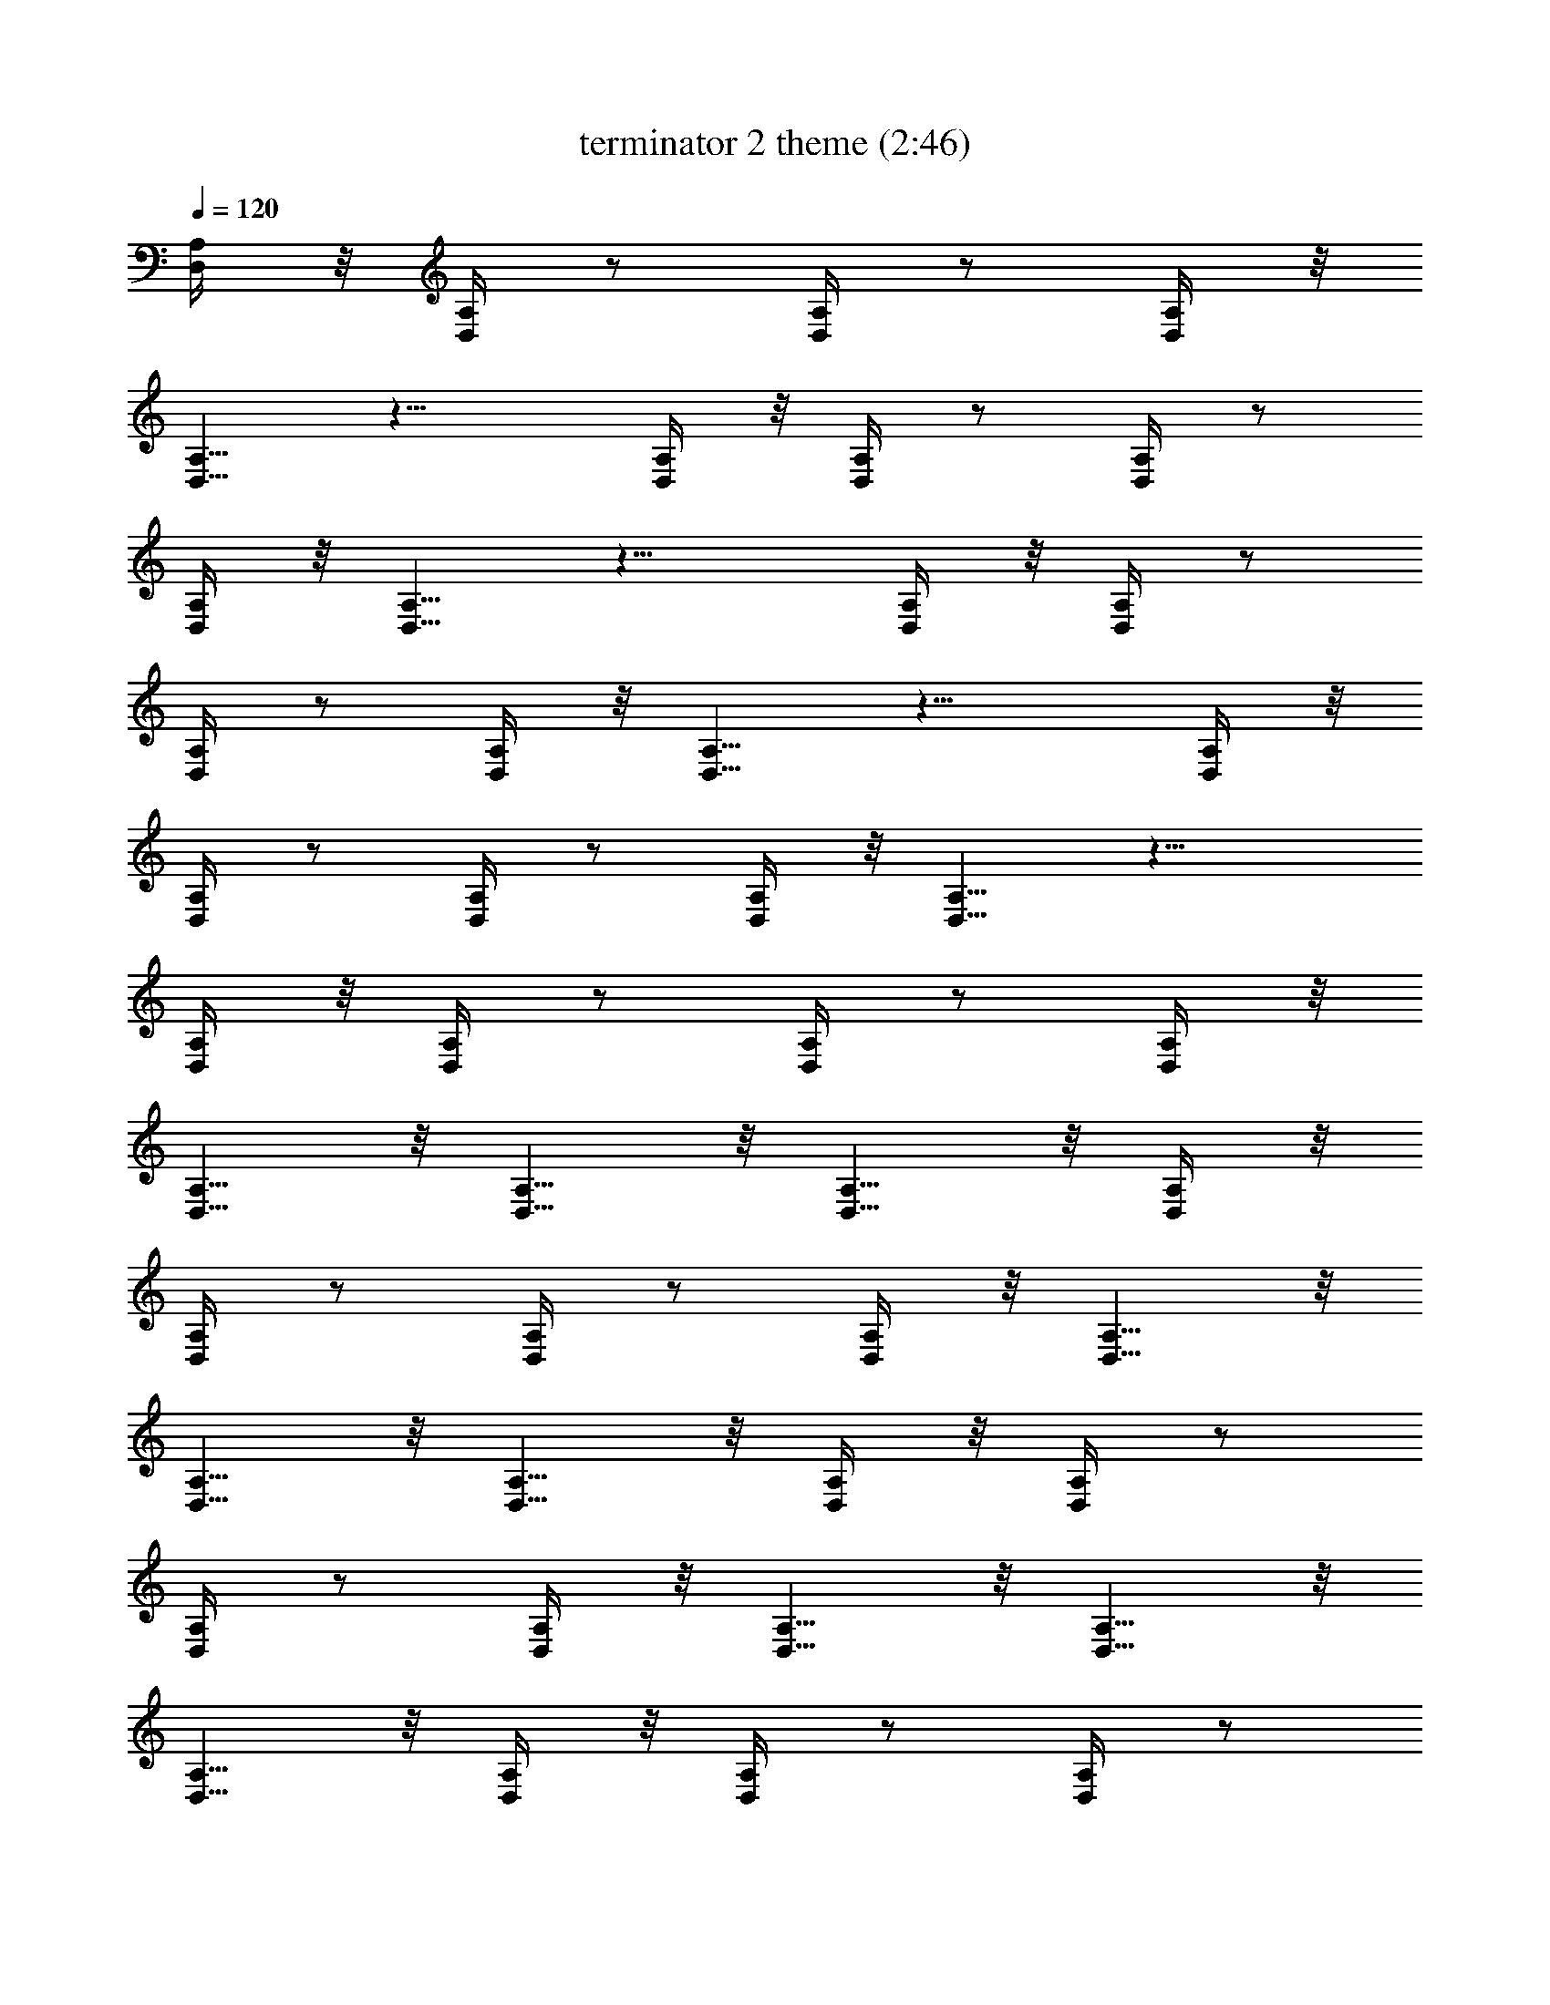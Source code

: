 X:1
T:terminator 2 theme (2:46)
Z:Transcribed by LotRO MIDI Player:http://lotro.acasylum.com/midi
%  Original file:terminator_2_theme.mid
%  Transpose:0
L:1/4
Q:120
K:C
[A,/4D,/4] z/8 [A,/4D,/4] z/2 [A,/4D,/4] z/2 [A,/4D,/4] z/8
[A,5/8D,5/8] z13/8 [A,/4D,/4] z/8 [A,/4D,/4] z/2 [A,/4D,/4] z/2
[A,/4D,/4] z/8 [A,5/8D,5/8] z13/8 [A,/4D,/4] z/8 [A,/4D,/4] z/2
[A,/4D,/4] z/2 [A,/4D,/4] z/8 [A,5/8D,5/8] z13/8 [A,/4D,/4] z/8
[A,/4D,/4] z/2 [A,/4D,/4] z/2 [A,/4D,/4] z/8 [A,5/8D,5/8] z13/8
[A,/4D,/4] z/8 [A,/4D,/4] z/2 [A,/4D,/4] z/2 [A,/4D,/4] z/8
[A,5/8D,5/8] z/8 [A,5/8D,5/8] z/8 [A,5/8D,5/8] z/8 [A,/4D,/4] z/8
[A,/4D,/4] z/2 [A,/4D,/4] z/2 [A,/4D,/4] z/8 [A,5/8D,5/8] z/8
[A,5/8D,5/8] z/8 [A,5/8D,5/8] z/8 [A,/4D,/4] z/8 [A,/4D,/4] z/2
[A,/4D,/4] z/2 [A,/4D,/4] z/8 [A,5/8D,5/8] z/8 [A,5/8D,5/8] z/8
[A,5/8D,5/8] z/8 [A,/4D,/4] z/8 [A,/4D,/4] z/2 [A,/4D,/4] z/2
[A,/4D,/4] z/8 [A,5/8D,5/8] z/8 [A,5/8D,5/8] z/8 [A,5/8D,5/8] z/8
[A,/4D,/4] z/8 [A,/4D,/4] z/2 [A,/4D,/4] z/2 [A,/4D,/4] z/8
[A,5/8D,5/8] z/8 [A,5/8D,5/8] z/8 [A,5/8D,5/8] z/8 [A,/4D,/4] z/8
[A,/4D,/4] z/2 [A,/4D,/4] z/2 [A,/4D,/4] z/8 [A,5/8D,5/8] z/8
[A,5/8D,5/8] z/8 [A,5/8D,5/8] z/8 [A,/4D,/4] z/8 [A,/4D,/4] z/2
[A,/4D,/4] z/2 [A,/4D,/4] z/8 [A,5/8D,5/8] z/8 [A,5/8D,5/8] z/8
[A,5/8D,5/8] z/8 [A,/4D,/4] z/8 [A,/4D,/4] z/2 [A,/4D,/4] z/2
[A,/4D,/4] z/8 [A,5/8D,5/8] z/8 [A,5/8D,5/8] z/8 [A,5/8D,5/8] z/8
[F/4^A,/4] z/8 [F/4^A,/4] z/2 [F/4^A,/4] z/2 [F/4^A,/4] z/8
[F5/8^A,5/8] z/8 [F5/8^A,5/8] z/8 [F5/8^A,5/8] z/8 [F/4^A,/4] z/8
[F/4^A,/4] z/2 [F/4^A,/4] z/2 [F/4^A,/4] z/8 [G5/8C5/8] z/8
[G5/8C5/8] z/8 [G5/8C5/8] z/8 [A/4D/4] z/8 [A/4D/4] z/2 [A/4D/4] z/2
[A/4D/4] z/8 [A5/8D5/8] z/8 [A5/8D5/8] z/8 [A5/8D5/8] z/8 [A/4D/4]
z/8 [A/4D/4] z/2 [A/4D/4] z/2 [A/4D/4] z/8 [c5/8F5/8] z/8 [c5/8F5/8]
z/8 [c5/8F5/8] z/8 [F/4^A,/4] z/8 [F/4^A,/4] z/2 [F/4^A,/4] z/2
[F/4^A,/4] z/8 [F5/8^A,5/8] z/8 [F5/8^A,5/8] z/8 [F5/8^A,5/8] z/8
[F/4^A,/4] z/8 [F/4^A,/4] z/2 [F/4^A,/4] z/2 [F/4^A,/4] z/8
[G5/8C5/8] z/8 [G5/8C5/8] z/8 [G5/8C5/8] z/8 [D/4G,/4] z/8 [D/4G,/4]
z/2 [D/4G,/4] z/2 [D/4G,/4] z/8 [D5/8G,5/8] z/8 [D5/8G,5/8] z/8
[D5/8G,5/8] z/8 [C/4F,/4] z/8 [C/4F,/4] z/2 [C/4F,/4] z/2 [C/4F,/4]
z/8 [C5/8F,5/8] z/8 [C5/8F,5/8] z/8 [C5/8F,5/8] z/8 [D,9=A,9D9]
[D/2A,/2D,/2] [A,/4D,/4] [A,/4D,/4] [A,/4D,/4] [A,/4D,/4]
[D/2A,/2D,/2] [f/2c/8F/2] z3/8 [f/2c/8F/2] z3/8 [D/2A,/2D,/2]
[A,/4D,/4] [A,/4D,/4] [A,/4D,/4] [A,/4D,/4] [D/2A,/2D,/2] [f/2c/8F/2]
z3/8 [f/2c/8F/2] z3/8 [D/2A,/2D,/2] [A,/4D,/4] [A,/4D,/4] [A,/4D,/4]
[A,/4D,/4] [D/2A,/2D,/2] [f/2c/8F/2] z3/8 [f/2c/8F/2] z3/8
[D/2A,/2D,/2] [A,/4D,/4] [A,/4D,/4] [A,/4D,/4] [A,/4D,/4]
[D/2A,/2D,/2] [f/2c/8F/2] z3/8 [f/2c/8F/2] z3/8 [D/2A,/2D,/2]
[A,/4D,/4] [A,/4D,/4] [A,/4D,/4] [A,/4D,/4] [D/2A,/2D,/2] [f/2c/8F/2]
z3/8 [f/2c/8F/2] z3/8 [D/2A,/2D,/2] [A,/4D,/4] [A,/4D,/4] [A,/4D,/4]
[A,/4D,/4] [D/2A,/2D,/2] [f/2c/8F/2] z3/8 [f/2c/8F/2] z3/8
[D/2A,/2D,/2] [A,/4D,/4] [A,/4D,/4] [A,/4D,/4] [A,/4D,/4]
[D/2A,/2D,/2] [f/2c/8F/2] z3/8 [f/2c/8F/2] z3/8 [D/2A,/2D,/2]
[A,/4D,/4] [A,/4D,/4] [A,/4D,/4] [A,/4D,/4] [D/2A,/2D,/2] [f/2c/8F/2]
z3/8 [f/2c/8F/2] z3/8 [^A/2F/2^A,/2] [F/4^A,/4] [F/4^A,/4] [F/4^A,/4]
[F/4^A,/4] [^A/2F/2^A,/2] [e/2B/8E/2] z3/8 [e/2B/8E/2] z3/8
[^A/2F/2^A,/2] [F/4^A,/4] [F/4^A,/4] [F/4^A,/4] [F/4^A,/4]
[^A/2F/2^A,/2] [e/2B/8E/2] z3/8 [e/2B/8E/2] z3/8 [d/2=A/2D/2]
[A/4D/4] [A/4D/4] [A/4D/4] [A/4D/4] [d/2A/2D/2] [f/2c/8F/2] z3/8
[f/2c/8F/2] z3/8 [d/2A/2D/2] [A/4D/4] [A/4D/4] [A/4D/4] [A/4D/4]
[d/2A/2D/2] [e/2B/8E/2] z3/8 [e/2B/8E/2] z3/8 [^A/2F/2^A,/2]
[F/4^A,/4] [F/4^A,/4] [F/4^A,/4] [F/4^A,/4] [^A/2F/2^A,/2]
[d/2=A/8D/2] z3/8 [d/2A/8D/2] z3/8 [^A/2F/2^A,/2] [F/4^A,/4]
[F/4^A,/4] [F/4^A,/4] [F/4^A,/4] [^A/2F/2^A,/2] [c/2G/8C/2] z3/8
[c/2G/8C/2] z3/8 [G/2D/2G,/2] [D/4G,/4] [D/4G,/4] [D/4G,/4] [D/4G,/4]
[G/2D/2G,/2] [f/2c/8F/2] z3/8 [f/2c/8F/2] z3/8 [F/2C/2F,/2] [C/4F,/4]
[C/4F,/4] [C/4F,/4] [C/4F,/4] [F/2C/2F,/2] [e/2B/8E/2] z3/8
[e/2B/8E/2] z3/8 [=A,/4D,/4] [A,/4D,/4] z/4 [A,/4D,/4] z/4 [A,/4D,/4]
[A,3/8D,3/8] z/8 [A,3/8D,3/8] z/8 [A,3/8D,3/8] z/8 [A,/4D,/4]
[A,/4D,/4] z/4 [A,/4D,/4] z/4 [A,/4D,/4] [A,3/8D,3/8] z/8
[A,3/8D,3/8] z/8 [A,3/8D,3/8] z/8 [A,/4D,/4] [A,/4D,/4] z/4
[A,/4D,/4] z/4 [A,/4D,/4] [A,3/8D,3/8] z/8 [A,3/8D,3/8] z/8
[A,3/8D,3/8] z/8 [A,/4D,/4] [A,/4D,/4] z/4 [A,/4D,/4] z/4 [A,/4D,/4]
[A,3/8D,3/8] z/8 [A,3/8D,3/8] z/8 [A,3/8D,3/8] z/8 [A,/4D,/4]
[A,/4D,/4] z/4 [A,/4D,/4] z/4 [A,/4D,/4] [A,3/8D,3/8] z/8
[A,3/8D,3/8] z/8 [A,3/8D,3/8] z/8 [A,/4D,/4] [A,/4D,/4] z/4
[A,/4D,/4] z/4 [A,/4D,/4] [A,3/8D,3/8] z/8 [A,3/8D,3/8] z/8
[A,3/8D,3/8] z/8 [A,/4D,/4] [A,/4D,/4] z/4 [A,/4D,/4] z/4 [A,/4D,/4]
[A,3/8D,3/8] z/8 [A,3/8D,3/8] z/8 [A,3/8D,3/8] z/8 [A,/4D,/4]
[A,/4D,/4] z/4 [A,/4D,/4] z/4 [A,/4D,/4] [A,3/8D,3/8] z/8
[A,3/8D,3/8] z/8 [A,3/8D,3/8] z/8 [F/4^A,/4] [F/4^A,/4] z/4
[F/4^A,/4] z/4 [F/4^A,/4] [F3/8^A,3/8] z/8 [F3/8^A,3/8] z/8
[F3/8^A,3/8] z/8 [F/4^A,/4] [F/4^A,/4] z/4 [F/4^A,/4] z/4 [F/4^A,/4]
[G3/8C3/8] z/8 [G3/8C3/8] z/8 [G3/8C3/8] z/8 [=A/4D/4] [A/4D/4] z/4
[A/4D/4] z/4 [A/4D/4] [A3/8D3/8] z/8 [A3/8D3/8] z/8 [A3/8D3/8] z/8
[A/4D/4] [A/4D/4] z/4 [A/4D/4] z/4 [A/4D/4] [c3/8F3/8] z/8 [c3/8F3/8]
z/8 [c3/8F3/8] z/8 [F/4^A,/4] [F/4^A,/4] z/4 [F/4^A,/4] z/4
[F/4^A,/4] [F3/8^A,3/8] z/8 [F3/8^A,3/8] z/8 [F3/8^A,3/8] z/8
[F/4^A,/4] [F/4^A,/4] z/4 [F/4^A,/4] z/4 [F/4^A,/4] [G3/8C3/8] z/8
[G3/8C3/8] z/8 [G3/8C3/8] z/8 [D/4G,/4] [D/4G,/4] z/4 [D/4G,/4] z/4
[D/4G,/4] [D3/8G,3/8] z/8 [D3/8G,3/8] z/8 [D3/8G,3/8] z/8 [C/4F,/4]
[C/4F,/4] z/4 [C/4F,/4] z/4 [C/4F,/4] [C3/8F,3/8] z/8 [C3/8F,3/8] z/8
[C3/8F,3/8] z/8 [D,6=A,6D6] [D/2A,/2D,/2] [A,/4D,/4] [A,/4D,/4]
[A,/4D,/4] [A,/4D,/4] [D/2A,/2D,/2] [f/2c/8F/2] z3/8 [f/2c/8F/2] z3/8
[D/2A,/2D,/2] [A,/4D,/4] [A,/4D,/4] [A,/4D,/4] [A,/4D,/4]
[D/2A,/2D,/2] [f/2c/8F/2] z3/8 [f/2c/8F/2] z3/8 [D/2A,/2D,/2]
[A,/4D,/4] [A,/4D,/4] [A,/4D,/4] [A,/4D,/4] [D/2A,/2D,/2] [f/2c/8F/2]
z3/8 [f/2c/8F/2] z3/8 [D/2A,/2D,/2] [A,/4D,/4] [A,/4D,/4] [A,/4D,/4]
[A,/4D,/4] [D/2A,/2D,/2] [f/2c/8F/2] z3/8 [f/2c/8F/2] z3/8
[D/2A,/2D,/2] [A,/4D,/4] [A,/4D,/4] [A,/4D,/4] [A,/4D,/4]
[D/2A,/2D,/2] [f/2c/8F/2] z3/8 [f/2c/8F/2] z3/8 [D/2A,/2D,/2]
[A,/4D,/4] [A,/4D,/4] [A,/4D,/4] [A,/4D,/4] [D/2A,/2D,/2] [f/2c/8F/2]
z3/8 [f/2c/8F/2] z3/8 [D/2A,/2D,/2] [A,/4D,/4] [A,/4D,/4] [A,/4D,/4]
[A,/4D,/4] [D/2A,/2D,/2] [f/2c/8F/2] z3/8 [f/2c/8F/2] z3/8
[D/2A,/2D,/2] [A,/4D,/4] [A,/4D,/4] [A,/4D,/4] [A,/4D,/4]
[D/2A,/2D,/2] [f/2c/8F/2] z3/8 [f/2c/8F/2] z3/8 [^A/2F/2^A,/2]
[F/4^A,/4] [F/4^A,/4] [F/4^A,/4] [F/4^A,/4] [^A/2F/2^A,/2]
[e/2B/8E/2] z3/8 [e/2B/8E/2] z3/8 [^A/2F/2^A,/2] [F/4^A,/4]
[F/4^A,/4] [F/4^A,/4] [F/4^A,/4] [^A/2F/2^A,/2] [e/2B/8E/2] z3/8
[e/2B/8E/2] z3/8 [d/2=A/2D/2] [A/4D/4] [A/4D/4] [A/4D/4] [A/4D/4]
[d/2A/2D/2] [f/2c/8F/2] z3/8 [f/2c/8F/2] z3/8 [d/2A/2D/2] [A/4D/4]
[A/4D/4] [A/4D/4] [A/4D/4] [d/2A/2D/2] [e/2B/8E/2] z3/8 [e/2B/8E/2]
z3/8 [^A/2F/2^A,/2] [F/4^A,/4] [F/4^A,/4] [F/4^A,/4] [F/4^A,/4]
[^A/2F/2^A,/2] [d/2=A/8D/2] z3/8 [d/2A/8D/2] z3/8 [^A/2F/2^A,/2]
[F/4^A,/4] [F/4^A,/4] [F/4^A,/4] [F/4^A,/4] [^A/2F/2^A,/2]
[c/2G/8C/2] z3/8 [c/2G/8C/2] z3/8 [G/2D/2G,/2] [D/4G,/4] [D/4G,/4]
[D/4G,/4] [D/4G,/4] [G/2D/2G,/2] [f/2c/8F/2] z3/8 [f/2c/8F/2] z3/8
[F/2C/2F,/2] [C/4F,/4] [C/4F,/4] [C/4F,/4] [C/4F,/4] [F/2C/2F,/2]
[e/2B/8E/2] z3/8 [e/2B/8E/2] z3/8 [=A,/4D,/4] [A,/4D,/4] z/4
[A,/4D,/4] z/4 [A,/4D,/4] [A,3/8D,3/8] z/8 [A,3/8D,3/8] z/8
[A,3/8D,3/8] z/8 [A,/4D,/4] [A,/4D,/4] z/4 [A,/4D,/4] z/4 [A,/4D,/4]
[A,3/8D,3/8] z/8 [A,3/8D,3/8] z/8 [A,3/8D,3/8] z/8 [A,/4D,/4]
[A,/4D,/4] z/4 [A,/4D,/4] z/4 [A,/4D,/4] [A,3/8D,3/8] z/8
[A,3/8D,3/8] z/8 [A,3/8D,3/8] z/8 [A,/4D,/4] [A,/4D,/4] z/4
[A,/4D,/4] z/4 [A,/4D,/4] [A,3/8D,3/8] z/8 [A,3/8D,3/8] z/8
[A,3/8D,3/8] z/8 [A,/4D,/4] [A,/4D,/4] z/4 [A,/4D,/4] z/4 [A,/4D,/4]
[A,3/8D,3/8] z/8 [A,3/8D,3/8] z/8 [A,3/8D,3/8] z/8 [A,/4D,/4]
[A,/4D,/4] z/4 [A,/4D,/4] z/4 [A,/4D,/4] [A,3/8D,3/8] z/8
[A,3/8D,3/8] z/8 [A,3/8D,3/8] z/8 [A,/4D,/4] [A,/4D,/4] z/4
[A,/4D,/4] z/4 [A,/4D,/4] [A,3/8D,3/8] z/8 [A,3/8D,3/8] z/8
[A,3/8D,3/8] z/8 [A,/4D,/4] [A,/4D,/4] z/4 [A,/4D,/4] z/4 [A,/4D,/4]
[A,3/8D,3/8] z/8 [A,3/8D,3/8] z/8 [A,3/8D,3/8] z/8 [F/4^A,/4]
[F/4^A,/4] z/4 [F/4^A,/4] z/4 [F/4^A,/4] [F3/8^A,3/8] z/8
[F3/8^A,3/8] z/8 [F3/8^A,3/8] z/8 [F/4^A,/4] [F/4^A,/4] z/4
[F/4^A,/4] z/4 [F/4^A,/4] [G3/8C3/8] z/8 [G3/8C3/8] z/8 [G3/8C3/8]
z/8 [=A/4D/4] [A/4D/4] z/4 [A/4D/4] z/4 [A/4D/4] [A3/8D3/8] z/8
[A3/8D3/8] z/8 [A3/8D3/8] z/8 [A/4D/4] [A/4D/4] z/4 [A/4D/4] z/4
[A/4D/4] [c3/8F3/8] z/8 [c3/8F3/8] z/8 [c3/8F3/8] z/8 [F/4^A,/4]
[F/4^A,/4] z/4 [F/4^A,/4] z/4 [F/4^A,/4] [F3/8^A,3/8] z/8
[F3/8^A,3/8] z/8 [F3/8^A,3/8] z/8 [F/4^A,/4] [F/4^A,/4] z/4
[F/4^A,/4] z/4 [F/4^A,/4] [G3/8C3/8] z/8 [G3/8C3/8] z/8 [G3/8C3/8]
z/8 [D/4G,/4] [D/4G,/4] z/4 [D/4G,/4] z/4 [D/4G,/4] [D3/8G,3/8] z/8
[D3/8G,3/8] z/8 [D3/8G,3/8] z/8 [C/4F,/4] [C/4F,/4] z/4 [C/4F,/4] z/4
[C/4F,/4] [C3/8F,3/8] z/8 [C3/8F,3/8] z/8 [C3/8F,3/8] z/8 [D,9=A,9D9]
[D,9A,9D9] [D,16A,16D16] [D/2A,/2D,/2] [D3/8A,3/8D,3/8] z3/8
[D3/8A,3/8D,3/8] 